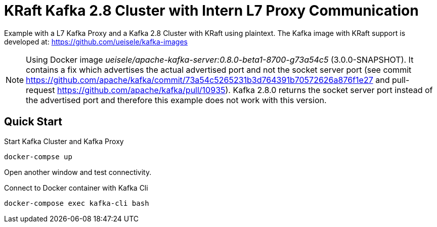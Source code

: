 = KRaft Kafka 2.8 Cluster with Intern L7 Proxy Communication

Example with a L7 Kafka Proxy and a Kafka 2.8 Cluster with KRaft using plaintext.
The Kafka image with KRaft support is developed at: https://github.com/ueisele/kafka-images

NOTE: Using Docker image _ueisele/apache-kafka-server:0.8.0-beta1-8700-g73a54c5_ (3.0.0-SNAPSHOT). It contains a fix which advertises the actual advertised port and not the socket server port (see commit https://github.com/apache/kafka/commit/73a54c5265231b3d764391b70572626a876f1e27 and pull-request https://github.com/apache/kafka/pull/10935). Kafka 2.8.0 returns the socket server port instead of the advertised port and therefore this example does not work with this version.

== Quick Start

.Start Kafka Cluster and Kafka Proxy
[source,bash]
----
docker-compse up
----

Open another window and test connectivity.

.Connect to Docker container with Kafka Cli
[source,bash]
----
docker-compose exec kafka-cli bash
----